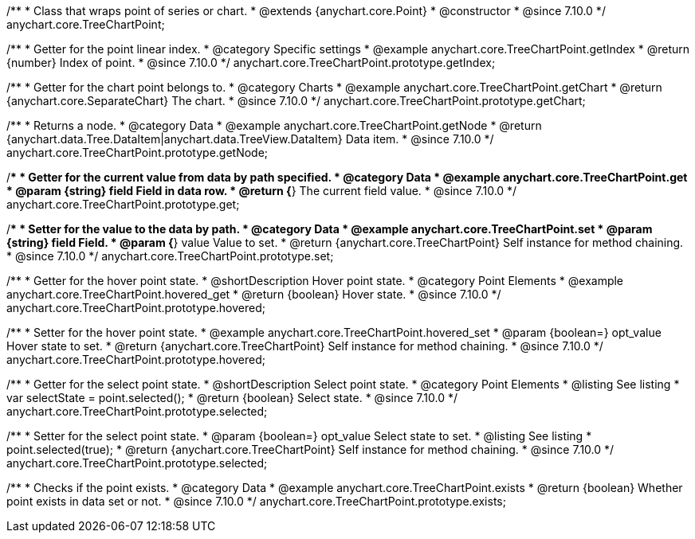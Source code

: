 /**
 * Class that wraps point of series or chart.
 * @extends {anychart.core.Point}
 * @constructor
 * @since 7.10.0
 */
anychart.core.TreeChartPoint;

//----------------------------------------------------------------------------------------------------------------------
//
//  anychart.core.TreeChartPoint.prototype.getIndex
//
//----------------------------------------------------------------------------------------------------------------------

/**
 * Getter for the point linear index.
 * @category Specific settings
 * @example anychart.core.TreeChartPoint.getIndex
 * @return {number} Index of point.
 * @since 7.10.0
 */
anychart.core.TreeChartPoint.prototype.getIndex;

//----------------------------------------------------------------------------------------------------------------------
//
//  anychart.core.TreeChartPoint.prototype.getChart
//
//----------------------------------------------------------------------------------------------------------------------

/**
 * Getter for the chart point belongs to.
 * @category Charts
 * @example anychart.core.TreeChartPoint.getChart
 * @return {anychart.core.SeparateChart} The chart.
 * @since 7.10.0
 */
anychart.core.TreeChartPoint.prototype.getChart;

//----------------------------------------------------------------------------------------------------------------------
//
//  anychart.core.TreeChartPoint.prototype.getNode
//
//----------------------------------------------------------------------------------------------------------------------

/**
 * Returns a node.
 * @category Data
 * @example anychart.core.TreeChartPoint.getNode
 * @return {anychart.data.Tree.DataItem|anychart.data.TreeView.DataItem} Data item.
 * @since 7.10.0
 */
anychart.core.TreeChartPoint.prototype.getNode;

//----------------------------------------------------------------------------------------------------------------------
//
//  anychart.core.TreeChartPoint.prototype.get
//
//----------------------------------------------------------------------------------------------------------------------

/**
 * Getter for the current value from data by path specified.
 * @category Data
 * @example anychart.core.TreeChartPoint.get
 * @param {string} field Field in data row.
 * @return {*} The current field value.
 * @since 7.10.0
 */
anychart.core.TreeChartPoint.prototype.get;

//----------------------------------------------------------------------------------------------------------------------
//
//  anychart.core.TreeChartPoint.prototype.set
//
//----------------------------------------------------------------------------------------------------------------------

/**
 * Setter for the value to the data by path.
 * @category Data
 * @example anychart.core.TreeChartPoint.set
 * @param {string} field Field.
 * @param {*} value Value to set.
 * @return {anychart.core.TreeChartPoint} Self instance for method chaining.
 * @since 7.10.0
 */
anychart.core.TreeChartPoint.prototype.set;

//----------------------------------------------------------------------------------------------------------------------
//
//  anychart.core.TreeChartPoint.prototype.hovered
//
//----------------------------------------------------------------------------------------------------------------------

/**
 * Getter for the hover point state.
 * @shortDescription Hover point state.
 * @category Point Elements
 * @example anychart.core.TreeChartPoint.hovered_get
 * @return {boolean} Hover state.
 * @since 7.10.0
 */
anychart.core.TreeChartPoint.prototype.hovered;

/**
 * Setter for the hover point state.
 * @example anychart.core.TreeChartPoint.hovered_set
 * @param {boolean=} opt_value Hover state to set.
 * @return {anychart.core.TreeChartPoint} Self instance for method chaining.
 * @since 7.10.0
 */
anychart.core.TreeChartPoint.prototype.hovered;

//----------------------------------------------------------------------------------------------------------------------
//
//  anychart.core.TreeChartPoint.prototype.selected
//
//----------------------------------------------------------------------------------------------------------------------

/**
 * Getter for the select point state.
 * @shortDescription Select point state.
 * @category Point Elements
 * @listing See listing
 * var selectState = point.selected();
 * @return {boolean} Select state.
 * @since 7.10.0
 */
anychart.core.TreeChartPoint.prototype.selected;

/**
 * Setter for the select point state.
 * @param {boolean=} opt_value Select state to set.
 * @listing See listing
 * point.selected(true);
 * @return {anychart.core.TreeChartPoint} Self instance for method chaining.
 * @since 7.10.0
 */
anychart.core.TreeChartPoint.prototype.selected;

//----------------------------------------------------------------------------------------------------------------------
//
//  anychart.core.TreeChartPoint.prototype.exists
//
//----------------------------------------------------------------------------------------------------------------------

/**
 * Checks if the point exists.
 * @category Data
 * @example anychart.core.TreeChartPoint.exists
 * @return {boolean} Whether point exists in data set or not.
 * @since 7.10.0
 */
anychart.core.TreeChartPoint.prototype.exists;


